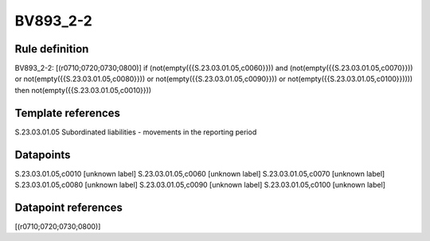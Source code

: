 =========
BV893_2-2
=========

Rule definition
---------------

BV893_2-2: [(r0710;0720;0730;0800)] if (not(empty({{S.23.03.01.05,c0060}})) and (not(empty({{S.23.03.01.05,c0070}})) or not(empty({{S.23.03.01.05,c0080}})) or not(empty({{S.23.03.01.05,c0090}})) or not(empty({{S.23.03.01.05,c0100}})))) then not(empty({{S.23.03.01.05,c0010}}))


Template references
-------------------

S.23.03.01.05 Subordinated liabilities - movements in the reporting period


Datapoints
----------

S.23.03.01.05,c0010 [unknown label]
S.23.03.01.05,c0060 [unknown label]
S.23.03.01.05,c0070 [unknown label]
S.23.03.01.05,c0080 [unknown label]
S.23.03.01.05,c0090 [unknown label]
S.23.03.01.05,c0100 [unknown label]


Datapoint references
--------------------

[(r0710;0720;0730;0800)]